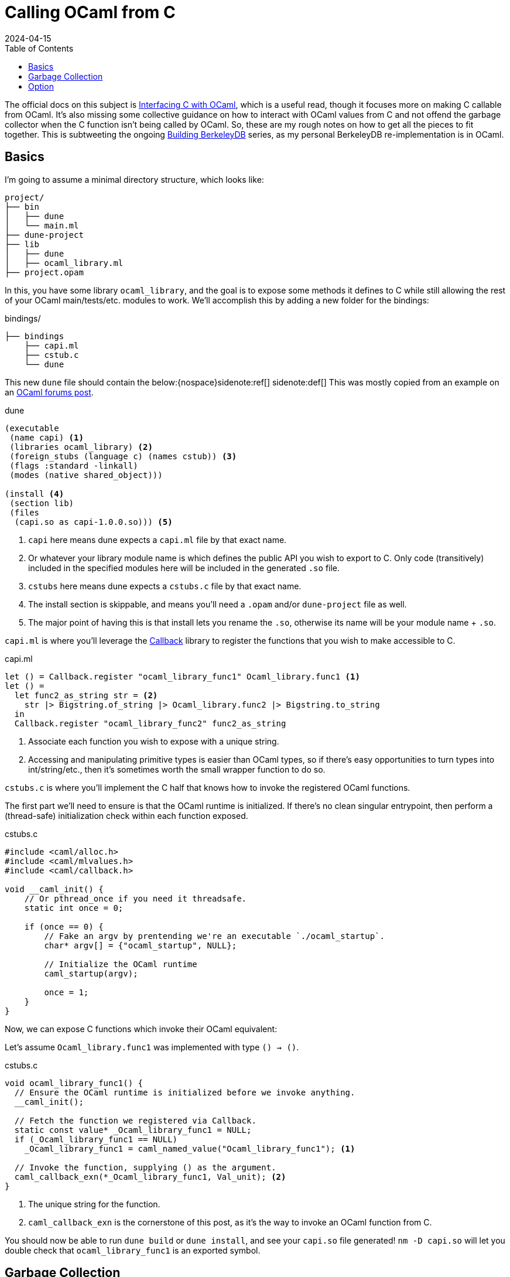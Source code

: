 = Calling OCaml from C
:revdate: 2024-04-15
:toc: right
:page-topic: ocaml
:page-hook-preamble: false

The official docs on this subject is https://v2.ocaml.org/manual/intfc.html[Interfacing C with OCaml], which is a useful read, though it focuses more on making C callable from OCaml.  It's also missing some collective guidance on how to interact with OCaml values from C and not offend the garbage collector when the C function isn't being called by OCaml.  So, these are my rough notes on how to get all the pieces to fit together.  This is subtweeting the ongoing link:/building-berkeleydb/[Building BerkeleyDB] series, as my personal BerkeleyDB re-implementation is in OCaml.

== Basics
:uri-dune-forums-post: https://discuss.ocaml.org/t/linking-several-so-libraries-produced-by-dune/6133

I'm going to assume a minimal directory structure, which looks like:

[source]
----
project/
├── bin
│   ├── dune
│   └── main.ml
├── dune-project
├── lib
│   ├── dune
│   ├── ocaml_library.ml
├── project.opam
----

In this, you have some library `ocaml_library`, and the goal is to expose some methods it defines to C while still allowing the rest of your OCaml main/tests/etc. modules to work.  We'll accomplish this by adding a new folder for the bindings:

.bindings/
[source]
----
├── bindings
    ├── capi.ml
    ├── cstub.c
    └── dune
----

This new `dune` file should contain the below:{nospace}sidenote:ref[]
[.aside]#sidenote:def[] This was mostly copied from an example on an {uri-dune-forums-post}[OCaml forums post].#

.dune
[source,scheme]
----
(executable
 (name capi) <1>
 (libraries ocaml_library) <2>
 (foreign_stubs (language c) (names cstub)) <3>
 (flags :standard -linkall)
 (modes (native shared_object)))

(install <4>
 (section lib)
 (files
  (capi.so as capi-1.0.0.so))) <5>
----
<1> `capi` here means dune expects a `capi.ml` file by that exact name.
<2> Or whatever your library module name is which defines the public API you wish to export to C.  Only code (transitively) included in the specified modules here will be included in the generated `.so` file.
<3> `cstubs` here means dune expects a `cstubs.c` file by that exact name.
<4> The install section is skippable, and means you'll need a `.opam` and/or `dune-project` file as well.
<5> The major point of having this is that install lets you rename the `.so`, otherwise its name will be your module name + `.so`.

`capi.ml` is where you'll leverage the https://v2.ocaml.org/api/Callback.html[Callback] library to register the functions that you wish to make accessible to C.

.capi.ml
[source,ocaml]
----
let () = Callback.register "ocaml_library_func1" Ocaml_library.func1 <1>
let () =
  let func2_as_string str = <2>
    str |> Bigstring.of_string |> Ocaml_library.func2 |> Bigstring.to_string
  in
  Callback.register "ocaml_library_func2" func2_as_string
----
<1> Associate each function you wish to expose with a unique string.
<2> Accessing and manipulating primitive types is easier than OCaml types, so if there's easy opportunities to turn types into int/string/etc., then it's sometimes worth the small wrapper function to do so.

`cstubs.c` is where you'll implement the C half that knows how to invoke the registered OCaml functions.

The first part we'll need to ensure is that the OCaml runtime is initialized.  If there's no clean singular entrypoint, then perform a (thread-safe) initialization check within each function exposed.

.cstubs.c
[source,c]
----
#include <caml/alloc.h>
#include <caml/mlvalues.h>
#include <caml/callback.h>

void __caml_init() {
    // Or pthread_once if you need it threadsafe.
    static int once = 0;

    if (once == 0) {
        // Fake an argv by prentending we're an executable `./ocaml_startup`.
        char* argv[] = {"ocaml_startup", NULL};

        // Initialize the OCaml runtime
        caml_startup(argv);

        once = 1;
    }
}
----

Now, we can expose C functions which invoke their OCaml equivalent:

Let's assume `Ocaml_library.func1` was implemented with type `() -> ()`.

.cstubs.c
[source,c]
----
void ocaml_library_func1() {
  // Ensure the OCaml runtime is initialized before we invoke anything.
  __caml_init();

  // Fetch the function we registered via Callback.
  static const value* _Ocaml_library_func1 = NULL;
  if (_Ocaml_library_func1 == NULL)
    _Ocaml_library_func1 = caml_named_value("Ocaml_library_func1"); <1>

  // Invoke the function, supplying () as the argument.
  caml_callback_exn(*_Ocaml_library_func1, Val_unit); <2>
}
----
<1> The unique string for the function.
<2> `caml_callback_exn` is the cornerstone of this post, as it's the way to invoke an OCaml function from C.

You should now be able to run `dune build` or `dune install`, and see your `capi.so` file generated!
`nm -D capi.so` will let you double check that `ocaml_library_func1` is an exported symbol.

== Garbage Collection

In our minimal example, we've ignored all interactions with the garbage collector.  This is fine, as the returned `()` from `func1` is immediately garbage anyway, so it's fine for it to be GC'd at any point.  Let's assume our exposed wrapper of `Ocaml_library.func2` is of type `string -> string`, and thus something less trivially safe for garbage collection.  This also means we also get to go into a minor digression on string handling!

For allocating a string, there's two options:

* Null-terminated: `value caml_copy_string (char const *)`
* Known-size: `value caml_alloc_initialized_string (mlsize_t len, const char *)`

And for extracting data out of a string, `mlsize_t caml_string_length (value)` returns the length of the string, and `String_val(value)` is a macro which returns the pointer to the beginning of the string.

To prevent accidents, it's also nice to assert on the tag type of returned values when possible, so that it's obvious if the types don't line up across OCaml and C.  For strings, that looks like `assert(Tag_val(val) == String_tag)`.

And now, the garbage collection safe pattern:

.cstubs.c
[source,c]
----
char* ocaml_library_func2(char* str_in) {
  __caml_init();

  CAMLparam0(); <1>

  static const value* _Ocaml_library_func2 = NULL;
  if (_Ocaml_library_func2 == NULL)
    _Ocaml_library_func2 = caml_named_value("ocaml_library_func2");

  value ocaml_str_in = caml_copy_string(str_in);

  CAMLlocal1(result); <2>
  result = caml_callback2_exn(*_Ocaml_library_func2, ocaml_str_in);
  assert(Tag_val(result) == String_tag);

  size_t result_len = caml_string_length(result);
  char* str_out = malloc(result_len);
  memcpy(str_out, String_val(result), result_len);

  CAMLreturnT(char*, str_out); <3>
}
----
<1> Start all functions with `CAMLparam0()`.  The `0` is that it takes 0 arguments.  The arguments would be any `value` arguments given by the OCaml runtime.  This is mostly meant for C functions called from OCaml, which isn't what we're doing, so it'll always be 0.
<2> Use `CAMLlocal*()` to create locals which are GC-safe.  `CAMLlocal1(result);` is equivalent to `value result;`, but GC-safe.  The number can range from 1 through 5.
<3> Use `CAMLreturnT` instead of `return`.  First argument is your return type, second is the return expression.  Most other example code shows `CAMLreturn(val)`, which is equivalent to `CAMLreturnT(value, val)`.  Except we aren't a C function being called from OCaml, so we probably never want to return a `value`.

This idiom provides a way to ensure that values returned from OCaml stay alive during the local scope of the function.  To allow them to stay alive past the end of the function scope, then they need to be registered as a GC root with the OCaml runtime.  There's two ways of registering GC roots offered: `caml_register_global_root(value*)` and `caml_register_generational_global_root(value*)`.  The difference is in how often the pointed-to `value` will be mutated.  If nearly never, then use the latter `generational` variant.  If the pointed-to value is expected to change, then use the former not-`generational` variant.  Both forms of GC roots are un-registered via `caml_remove_global_root(value*)`.

In both cases, the expected usage is to register the GC root immediately after a valid value has been written to the location, and one must not call any other OCaml runtime or allocation function in between.  As an example, we have a function which allocates a non-trivial OCaml object, and associated functions to get information about it:

.capi.ml
[source,ocaml]
----
(* Our non-trivial object. *)
type t = { s : string }

let () =
  let make_t_obj () = { s = "hello" } in
  Callback.register "make_t_obj" make_t_obj
let () =
  let t_get_s obj = obj.s in
  Callback.register "t_get_s" t_get_s
----

We'd then expose this in C as something like:

.cstubs.c
[source,c]
----
typedef void* ocaml_obj_t; <1>

ocaml_obj_t make_t_obj() {
  __caml_init();
  CAMLparam0();

  static const value* _ocaml_make_t_obj = NULL;
  if (_ocaml_make_t_obj == NULL)
    _ocaml_make_t_obj = caml_named_value("make_t_obj");

  CAMLlocal1(result);
  result = caml_callback2_exn(*_ocaml_make_t_obj, Val_unit);

  ocaml_obj_t *ocs = malloc(sizeof(ocaml_obj_t));
  *((value*)ocs) = result;
  caml_register_generational_global_root((value*)ocs); <2>

  CAMLreturnT(ocaml_obj_t*, ocs);
}

char* ocaml_obj_t_get_s(ocaml_obj_t* obj) {
  CAMLparam0(); <3>

  static const value* _ocaml_t_get_s = NULL;
  if (_ocaml_t_get_s == NULL)
    _ocaml_t_get_s = caml_named_value("t_get_s");

  CAMLlocal1(result);
  result = caml_callback2_exn(*_ocaml_t_get_s, *((value*)obj));
  assert(Tag_val(result) == String_tag);

  size_t result_len = caml_string_length(result);
  char* str_out = malloc(result_len);
  memcpy(str_out, String_val(result), result_len);

  CAMLreturnT(char*, str_out);
}

void free_ocaml_obj_t(ocaml_obj_t* obj) {
    caml_remove_global_root(obj); <4>
    free(ocs);
}
----
<1> Expose the ocaml object under some opaque type.  We'll cast it back to `value*` when needed, but this prevent anything else from knowing it's an OCaml value.
<2> We know our `ocaml_obj_t` is something written to only once, so the `generational` variant is appropriate here.
<3> `obj` is already a GC root, so there's no need to `CAMLparam1(obj)`.  Also, note that one wouldn't call this function without already having called `make_t_obj()`, so there's no need to repeat the `__caml_init()` check.
<4> Remove the GC root as part of the normal C flow of destroying and freeing the object.

== Option

OCaml records and sum types are relatively opaque from C, but unexpectedly, `option` is trivial to manipulate from C.

.capi.ml
[source,ocaml]
----
let () =
  let maybe_integer () = Some(1) in
  Callback.register "maybe_integer" maybe_integer
----

And rather than having to also register `is_none` and `get_int_from_some` functions to invoke, one can just directly manipulate the `int option` type from C:

.cstubs.c
[source,c]
----
typedef _optional_integer_t {
  bool present;
  int value;
} optional_integer_t;

optional_integer_t ocaml_maybe_integer() {
  __caml_init();
  CAMLparam0();

  static const value* _ocaml_maybe_integer = NULL;
  if (_ocaml_maybe_integer == NULL)
    _ocaml_maybe_integer = caml_named_value("maybe_integer");

  CAMLlocal1(result);
  result = caml_callback2_exn(*_ocaml_maybe_integer, Val_unit);
  optional_integer_t ret_value;

  if (Is_none(result)) { <1>
    ret_value.present = false;
  } else {
    ret_value.present = true;
    value some = Some_val(result); <2>
    ret_value.value = Int_val(some); <3>
  }

  CAMLreturnT(optional_integer_t, ret_value);
}
----
<1> `Is_none(v)` is a macro which is the same as `Option.is_none`.
<2> `Some_val(v)` is a macro which is the same as `Option.get`.
<3> And the unwrapped value can be treated as normal, which in this case, is interpret it as an integer.
